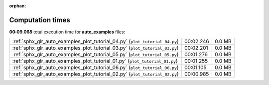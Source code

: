 
:orphan:

.. _sphx_glr_auto_examples_sg_execution_times:

Computation times
=================
**00:09.068** total execution time for **auto_examples** files:

+-----------------------------------------------------------------------------+-----------+--------+
| :ref:`sphx_glr_auto_examples_plot_tutorial_04.py` (``plot_tutorial_04.py``) | 00:02.246 | 0.0 MB |
+-----------------------------------------------------------------------------+-----------+--------+
| :ref:`sphx_glr_auto_examples_plot_tutorial_03.py` (``plot_tutorial_03.py``) | 00:02.201 | 0.0 MB |
+-----------------------------------------------------------------------------+-----------+--------+
| :ref:`sphx_glr_auto_examples_plot_tutorial_05.py` (``plot_tutorial_05.py``) | 00:01.276 | 0.0 MB |
+-----------------------------------------------------------------------------+-----------+--------+
| :ref:`sphx_glr_auto_examples_plot_tutorial_01.py` (``plot_tutorial_01.py``) | 00:01.255 | 0.0 MB |
+-----------------------------------------------------------------------------+-----------+--------+
| :ref:`sphx_glr_auto_examples_plot_tutorial_06.py` (``plot_tutorial_06.py``) | 00:01.105 | 0.0 MB |
+-----------------------------------------------------------------------------+-----------+--------+
| :ref:`sphx_glr_auto_examples_plot_tutorial_02.py` (``plot_tutorial_02.py``) | 00:00.985 | 0.0 MB |
+-----------------------------------------------------------------------------+-----------+--------+
